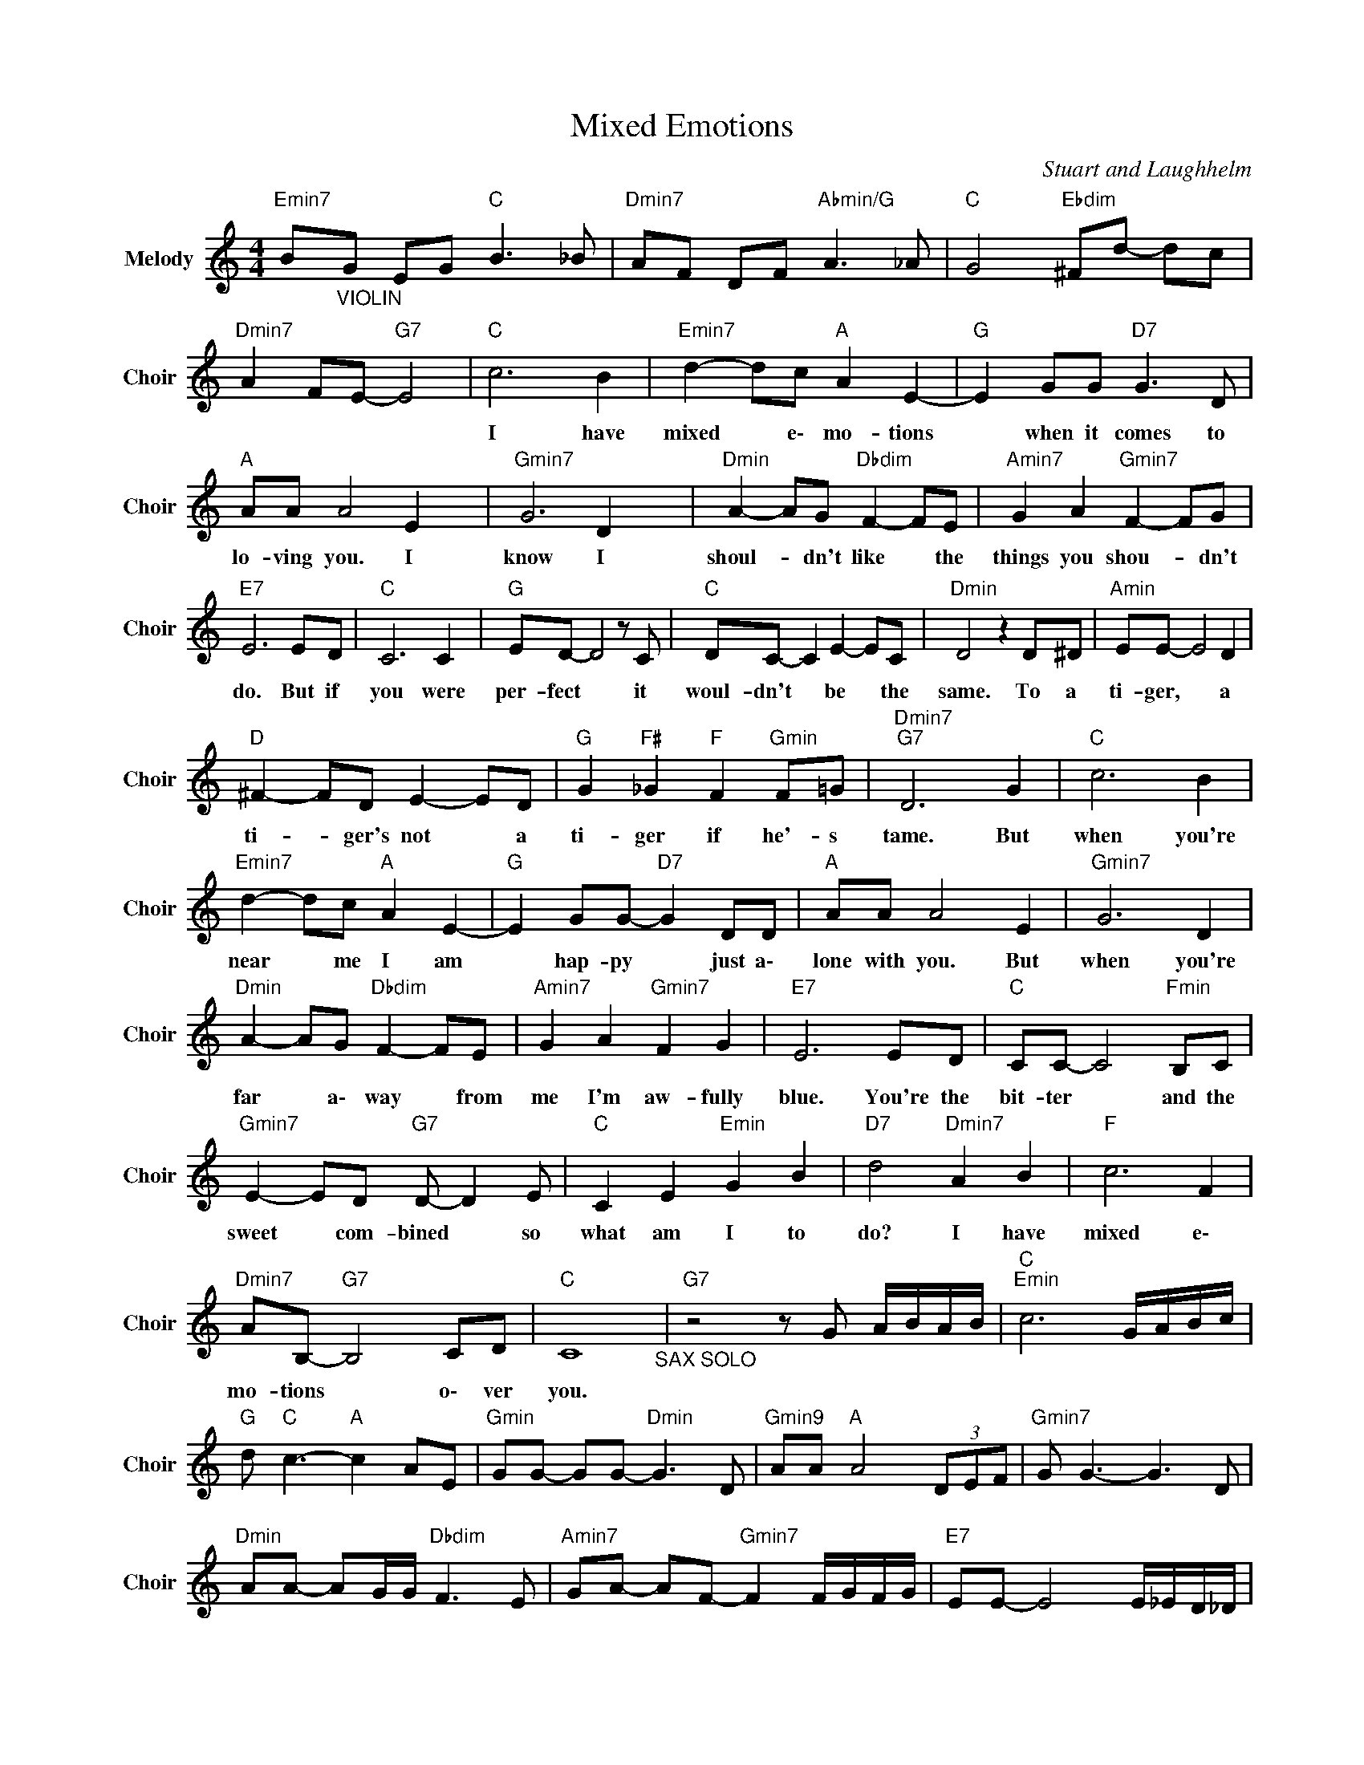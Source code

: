 X:1
T:Mixed Emotions
C:Stuart and Laughhelm
Z:All Rights Reserved
L:1/8
M:4/4
K:C
V:1 treble nm="Melody" snm="Choir"
%%MIDI program 53
V:1
"Emin7" B"_VIOLIN"G EG"C " B3 _B |"Dmin7" AF DF"Abmin/G" A3 _A |"C " G4"Ebdim" ^Fd- dc | %3
w: |||
"Dmin7" A2 FE-"G7" E4 |"C " c6 B2 |"Emin7" d2- dc"A " A2 E2- |"G " E2 GG"D7" G3 D | %7
w: |I have|mixed * e\- mo- tions|* when it comes to|
"A " AA A4 E2 x2 |"Gmin7" G6 D2 x4 |"Dmin" A2- AG"Dbdim" F2- FE |"Amin7" G2 A2"Gmin7" F2- FG | %11
w: lo- ving you. I|know I|shoul- * dn't like * the|things you shou- * dn't|
"E7" E6 ED |"C " C6 C2 |"G " ED- D4 z C |"C " DC- C2 E2- EC |"Dmin" D4 z2 D^D |"Amin" EE- E4 D2 | %17
w: do. But if|you were|per- fect * it|woul- dn't * be * the|same. To a|ti- ger, * a|
"D " ^F2- FD E2- ED |"G " G2"F# " _G2"F " F2"Gmin" F=G |"Dmin7""G7" D6 G2 |"C " c6 B2 | %21
w: ti- * ger's not * a|ti- ger if he'- s|tame. But|when you're|
"Emin7" d2- dc"A " A2 E2- |"G " E2 GG-"D7" G2 DD |"A " AA A4 E2 |"Gmin7" G6 D2 | %25
w: near * me I am|* hap- py * just a\-|lone with you. But|when you're|
"Dmin" A2- AG"Dbdim" F2- FE |"Amin7" G2 A2"Gmin7" F2 G2 |"E7" E6 ED |"C " CC- C4"Fmin" B,C | %29
w: far * a\- way * from|me I'm aw- fully|blue. You're the|bit- ter * and the|
"Gmin7" E2- ED"G7" D- D2 E |"C " C2 E2"Emin" G2 B2 |"D7" d4"Dmin7" A2 B2 |"F " c6 F2 | %33
w: sweet * com- bined * so|what am I to|do? I have|mixed e\-|
"Dmin7" AB,-"G7" B,4 CD |"C " C8"_SAX SOLO" |"G7" z4 z G A/B/A/B/ |"C ""Emin" c6 G/A/B/c/ | %37
w: mo- tions * o\- ver|you.|||
"G " d"C " c3-"A " c2 AE |"Gmin" GG- GG-"Dmin" G3 D |"Gmin9" AA"A " A4 (3DEF |"Gmin7" G G3- G3 D | %41
w: ||||
"Dmin" AA- AG/G/"Dbdim" F3 E |"Amin7" GA- AF-"Gmin7" F2 F/G/F/G/ |"E7" EE- E4 E/_E/D/_D/ | %44
w: |||
"C " CC- C4 C/^C/D/^D/ |"G " (3EDD D4 D/E/D/C/ |"C " D>C D>C D>C D>C |"Dmin" (3DED- D4(3zD^D | %48
w: ||||
"Amin" E6 z D |"D " ^F2- FD E2 z D |"G " G/A/^F-"F# " F2"F " =F2"Gmin"(3zFG | %51
w: |||
"Dmin7" D4"G7" z2 z G |"C " c6 B2 |"Emin7" d2- dc"A " A2 E2- |"G " E2 GG-"D7" G2 DD | %55
w: * But|when you're|near * me I am|* hap- py * just a\-|
"A " AA A4 E2 |"Gmin7" G6 D2 |"Dmin" A2- AG"Dbdim" F2- FE |"Amin7" G2 A2"Gmin7" F2 G2 |"E7" E6 ED | %60
w: lone with you. But|when you're|far * a\- way * from|me I'm aw- fully|blue. You're the|
"C " CC- C4"Fmin" B,C |"Gmin7" E2- ED"G7" D- D2 E |"C " C2 E2"Emin" G2 B2 |"D7" d4"Dmin7" A2 B2 | %64
w: bit- ter * and the|sweet * com- bined * so|what am I to|do? I have|
"F " c6 F2 |"Dmin7" AB,-"G7" B,4 CD |"C " C8"_SAX" |"G7" z4 z G A/G/^F/G/ | %68
w: mixed e\-|mo- tions * o\- ver|you.||
"C ""Emin" c6 G/A/B/c/ x4 |"G " d"C " c3-"A " c2 AE |"Gmin" G2 G/A/G/A/"Dmin" GD- DD | %71
w: |||
"Gmin9" A2 A/^A/=A/^A/"A " =AE (3DEF |"Gmin7" G G3- G3 D |"Dmin" AA- AG/G/"Dbdim" F3 E | %74
w: |||
"Amin7" GA- A2"Gmin7" F2 F/G/F/G/ |"E7" E E3- E2 E/D/E/D/ |"C " C2 E/A/c/e/"Dmin7" c/A/c/e/ c<A | %77
w: |||
"Gmin7" F2 G/A/c/e/"G7" g/f/e/d/ c/B/A/G/ |"C " B,2 (3B,CB,"Emin" (3CEG Bc | %79
w: ||
"D7" (3ddd dc/B/"Dmin7" c<A- AB |"F " c2 z2 c2 z F |"Dmin7" A B,2- B,"F " CC"G7" DD | %82
w: |||
"C " C4"F " z2"Dmin7" B/^A/=A/^G/ |"C " G4"F " z2"Dmin7" B/^A/=A/^G/ |"C " G8 | %85
w: |||
"Cmaj9" E4"C " (3B,CD (3CD^D |"A " E8 |] %87
w: ||

